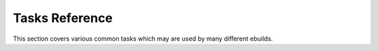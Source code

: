 Tasks Reference
===============

This section covers various common tasks which may are used by many different
ebuilds.

.. CHILDLIST

.. vim: set ft=glep tw=80 sw=4 et spell spelllang=en : ..

